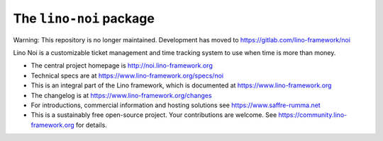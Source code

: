 ========================
The ``lino-noi`` package
========================

Warning: This repository is no longer maintained. Development has moved to https://gitlab.com/lino-framework/noi


Lino Noi is a customizable ticket management and time tracking
system to use when time is more than money.

- The central project homepage is http://noi.lino-framework.org

- Technical specs are at https://www.lino-framework.org/specs/noi

- This is an integral part of the Lino framework, which is documented
  at https://www.lino-framework.org

- The changelog is at https://www.lino-framework.org/changes

- For introductions, commercial information and hosting solutions
  see https://www.saffre-rumma.net

- This is a sustainably free open-source project. Your contributions are
  welcome.  See https://community.lino-framework.org for details.



